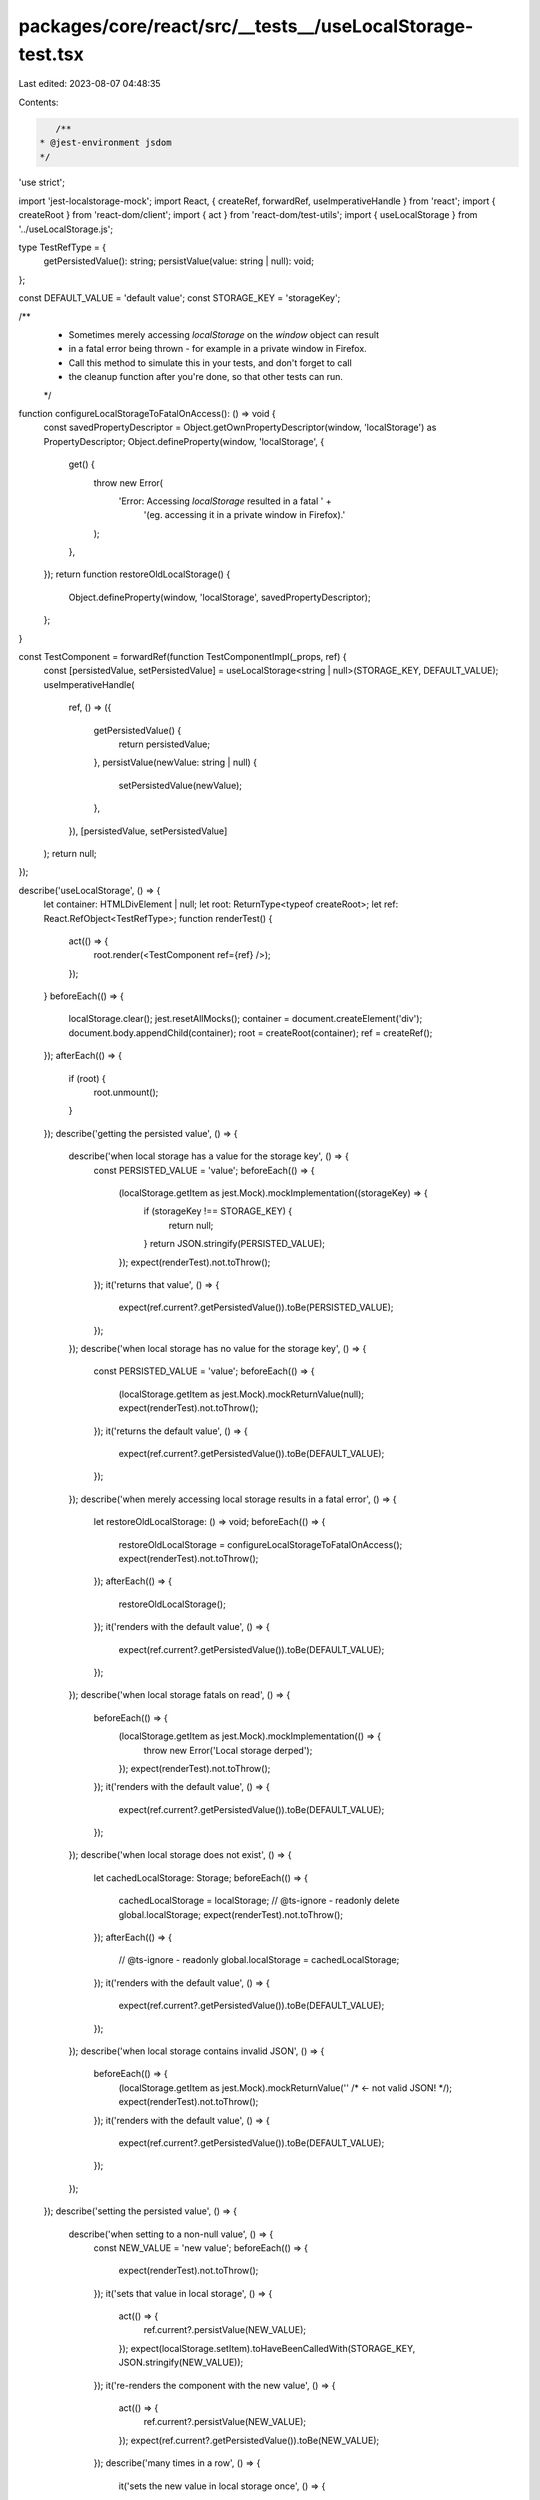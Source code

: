 packages/core/react/src/__tests__/useLocalStorage-test.tsx
==========================================================

Last edited: 2023-08-07 04:48:35

Contents:

.. code-block:: tsx

    /**
 * @jest-environment jsdom
 */

'use strict';

import 'jest-localstorage-mock';
import React, { createRef, forwardRef, useImperativeHandle } from 'react';
import { createRoot } from 'react-dom/client';
import { act } from 'react-dom/test-utils';
import { useLocalStorage } from '../useLocalStorage.js';

type TestRefType = {
    getPersistedValue(): string;
    persistValue(value: string | null): void;
};

const DEFAULT_VALUE = 'default value';
const STORAGE_KEY = 'storageKey';

/**
 * Sometimes merely accessing `localStorage` on the `window` object can result
 * in a fatal error being thrown - for example in a private window in Firefox.
 * Call this method to simulate this in your tests, and don't forget to call
 * the cleanup function after you're done, so that other tests can run.
 */
function configureLocalStorageToFatalOnAccess(): () => void {
    const savedPropertyDescriptor = Object.getOwnPropertyDescriptor(window, 'localStorage') as PropertyDescriptor;
    Object.defineProperty(window, 'localStorage', {
        get() {
            throw new Error(
                'Error: Accessing `localStorage` resulted in a fatal ' +
                    '(eg. accessing it in a private window in Firefox).'
            );
        },
    });
    return function restoreOldLocalStorage() {
        Object.defineProperty(window, 'localStorage', savedPropertyDescriptor);
    };
}

const TestComponent = forwardRef(function TestComponentImpl(_props, ref) {
    const [persistedValue, setPersistedValue] = useLocalStorage<string | null>(STORAGE_KEY, DEFAULT_VALUE);
    useImperativeHandle(
        ref,
        () => ({
            getPersistedValue() {
                return persistedValue;
            },
            persistValue(newValue: string | null) {
                setPersistedValue(newValue);
            },
        }),
        [persistedValue, setPersistedValue]
    );
    return null;
});

describe('useLocalStorage', () => {
    let container: HTMLDivElement | null;
    let root: ReturnType<typeof createRoot>;
    let ref: React.RefObject<TestRefType>;
    function renderTest() {
        act(() => {
            root.render(<TestComponent ref={ref} />);
        });
    }
    beforeEach(() => {
        localStorage.clear();
        jest.resetAllMocks();
        container = document.createElement('div');
        document.body.appendChild(container);
        root = createRoot(container);
        ref = createRef();
    });
    afterEach(() => {
        if (root) {
            root.unmount();
        }
    });
    describe('getting the persisted value', () => {
        describe('when local storage has a value for the storage key', () => {
            const PERSISTED_VALUE = 'value';
            beforeEach(() => {
                (localStorage.getItem as jest.Mock).mockImplementation((storageKey) => {
                    if (storageKey !== STORAGE_KEY) {
                        return null;
                    }
                    return JSON.stringify(PERSISTED_VALUE);
                });
                expect(renderTest).not.toThrow();
            });
            it('returns that value', () => {
                expect(ref.current?.getPersistedValue()).toBe(PERSISTED_VALUE);
            });
        });
        describe('when local storage has no value for the storage key', () => {
            const PERSISTED_VALUE = 'value';
            beforeEach(() => {
                (localStorage.getItem as jest.Mock).mockReturnValue(null);
                expect(renderTest).not.toThrow();
            });
            it('returns the default value', () => {
                expect(ref.current?.getPersistedValue()).toBe(DEFAULT_VALUE);
            });
        });
        describe('when merely accessing local storage results in a fatal error', () => {
            let restoreOldLocalStorage: () => void;
            beforeEach(() => {
                restoreOldLocalStorage = configureLocalStorageToFatalOnAccess();
                expect(renderTest).not.toThrow();
            });
            afterEach(() => {
                restoreOldLocalStorage();
            });
            it('renders with the default value', () => {
                expect(ref.current?.getPersistedValue()).toBe(DEFAULT_VALUE);
            });
        });
        describe('when local storage fatals on read', () => {
            beforeEach(() => {
                (localStorage.getItem as jest.Mock).mockImplementation(() => {
                    throw new Error('Local storage derped');
                });
                expect(renderTest).not.toThrow();
            });
            it('renders with the default value', () => {
                expect(ref.current?.getPersistedValue()).toBe(DEFAULT_VALUE);
            });
        });
        describe('when local storage does not exist', () => {
            let cachedLocalStorage: Storage;
            beforeEach(() => {
                cachedLocalStorage = localStorage;
                // @ts-ignore - readonly
                delete global.localStorage;
                expect(renderTest).not.toThrow();
            });
            afterEach(() => {
                // @ts-ignore - readonly
                global.localStorage = cachedLocalStorage;
            });
            it('renders with the default value', () => {
                expect(ref.current?.getPersistedValue()).toBe(DEFAULT_VALUE);
            });
        });
        describe('when local storage contains invalid JSON', () => {
            beforeEach(() => {
                (localStorage.getItem as jest.Mock).mockReturnValue('' /* <- not valid JSON! */);
                expect(renderTest).not.toThrow();
            });
            it('renders with the default value', () => {
                expect(ref.current?.getPersistedValue()).toBe(DEFAULT_VALUE);
            });
        });
    });
    describe('setting the persisted value', () => {
        describe('when setting to a non-null value', () => {
            const NEW_VALUE = 'new value';
            beforeEach(() => {
                expect(renderTest).not.toThrow();
            });
            it('sets that value in local storage', () => {
                act(() => {
                    ref.current?.persistValue(NEW_VALUE);
                });
                expect(localStorage.setItem).toHaveBeenCalledWith(STORAGE_KEY, JSON.stringify(NEW_VALUE));
            });
            it('re-renders the component with the new value', () => {
                act(() => {
                    ref.current?.persistValue(NEW_VALUE);
                });
                expect(ref.current?.getPersistedValue()).toBe(NEW_VALUE);
            });
            describe('many times in a row', () => {
                it('sets the new value in local storage once', () => {
                    act(() => {
                        ref.current?.persistValue(NEW_VALUE);
                        ref.current?.persistValue(NEW_VALUE);
                    });
                    expect(window.localStorage.setItem).toHaveBeenCalledTimes(1);
                    expect(window.localStorage.setItem).toHaveBeenCalledWith(STORAGE_KEY, JSON.stringify(NEW_VALUE));
                });
            });
            describe('multiple times ending with the current value', () => {
                it("does not call local storage's setter", () => {
                    act(() => {
                        ref.current?.persistValue(NEW_VALUE);
                        ref.current?.persistValue(DEFAULT_VALUE);
                    });
                    expect(window.localStorage.setItem).toHaveBeenCalledTimes(0);
                });
            });
        });
        describe('when setting to `null`', () => {
            beforeEach(() => {
                expect(renderTest).not.toThrow();
            });
            it('removes the key from local storage', () => {
                act(() => {
                    ref.current?.persistValue(null);
                });
                expect(localStorage.removeItem).toHaveBeenCalledWith(STORAGE_KEY);
            });
            it('re-renders the component with `null`', () => {
                act(() => {
                    ref.current?.persistValue(null);
                });
                expect(ref.current?.getPersistedValue()).toBe(null);
            });
        });
        describe('when merely accessing local storage results in a fatal error', () => {
            const NEW_VALUE = 'new value';
            let restoreOldLocalStorage: () => void;
            beforeEach(() => {
                restoreOldLocalStorage = configureLocalStorageToFatalOnAccess();
                expect(renderTest).not.toThrow();
            });
            afterEach(() => {
                restoreOldLocalStorage();
            });
            it('re-renders the component with the new value', () => {
                act(() => {
                    ref.current?.persistValue(NEW_VALUE);
                });
                expect(ref.current?.getPersistedValue()).toBe(NEW_VALUE);
            });
        });
        describe('when local storage fatals on write', () => {
            const NEW_VALUE = 'new value';
            beforeEach(() => {
                (localStorage.setItem as jest.Mock).mockImplementation(() => {
                    throw new Error('Local storage derped');
                });
                expect(renderTest).not.toThrow();
            });
            it('re-renders the component with the new value', () => {
                act(() => {
                    ref.current?.persistValue(NEW_VALUE);
                });
                expect(ref.current?.getPersistedValue()).toBe(NEW_VALUE);
            });
        });
        describe('when local storage does not exist', () => {
            let cachedLocalStorage: Storage;
            beforeEach(() => {
                cachedLocalStorage = localStorage;
                // @ts-ignore - readonly
                delete global.localStorage;
                expect(renderTest).not.toThrow();
            });
            afterEach(() => {
                // @ts-ignore - readonly
                global.localStorage = cachedLocalStorage;
            });
            describe('when setting to a non-null value', () => {
                const NEW_VALUE = 'new value';
                it('re-renders the component with the new value', () => {
                    act(() => {
                        ref.current?.persistValue(NEW_VALUE);
                    });
                    expect(ref.current?.getPersistedValue()).toBe(NEW_VALUE);
                });
            });
            describe('when setting to `null`', () => {
                it('re-renders the component with `null`', () => {
                    act(() => {
                        ref.current?.persistValue(null);
                    });
                    expect(ref.current?.getPersistedValue()).toBe(null);
                });
            });
        });
    });
});


